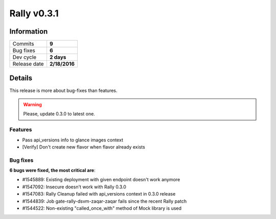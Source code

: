 ============
Rally v0.3.1
============

Information
-----------

+------------------+-----------------------+
| Commits          |         **9**         |
+------------------+-----------------------+
| Bug fixes        |         **6**         |
+------------------+-----------------------+
| Dev cycle        |       **2 days**      |
+------------------+-----------------------+
| Release date     |     **2/18/2016**     |
+------------------+-----------------------+


Details
-------

This release is more about bug-fixes than features.

.. warning:: Please, update 0.3.0 to latest one.


Features
~~~~~~~~

*  Pass api_versions info to glance images context

* [Verify] Don't create new flavor when flavor already exists

Bug fixes
~~~~~~~~~

**6 bugs were fixed, the most critical are**:

* #1545889: Existing deployment with given endpoint doesn't work anymore

* #1547092: Insecure doesn't work with Rally 0.3.0

* #1547083: Rally Cleanup failed with api_versions context in 0.3.0 release

* #1544839: Job gate-rally-dsvm-zaqar-zaqar fails since the recent Rally patch

* #1544522: Non-existing "called_once_with" method of Mock library is used
